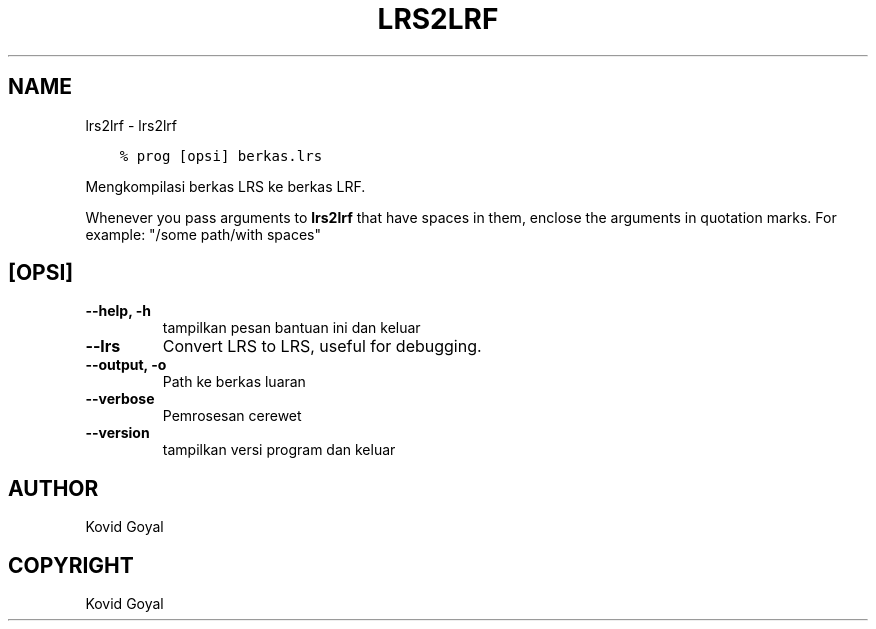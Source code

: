 .\" Man page generated from reStructuredText.
.
.
.nr rst2man-indent-level 0
.
.de1 rstReportMargin
\\$1 \\n[an-margin]
level \\n[rst2man-indent-level]
level margin: \\n[rst2man-indent\\n[rst2man-indent-level]]
-
\\n[rst2man-indent0]
\\n[rst2man-indent1]
\\n[rst2man-indent2]
..
.de1 INDENT
.\" .rstReportMargin pre:
. RS \\$1
. nr rst2man-indent\\n[rst2man-indent-level] \\n[an-margin]
. nr rst2man-indent-level +1
.\" .rstReportMargin post:
..
.de UNINDENT
. RE
.\" indent \\n[an-margin]
.\" old: \\n[rst2man-indent\\n[rst2man-indent-level]]
.nr rst2man-indent-level -1
.\" new: \\n[rst2man-indent\\n[rst2man-indent-level]]
.in \\n[rst2man-indent\\n[rst2man-indent-level]]u
..
.TH "LRS2LRF" "1" "April 21, 2023" "6.16.0" "calibre"
.SH NAME
lrs2lrf \- lrs2lrf
.INDENT 0.0
.INDENT 3.5
.sp
.nf
.ft C
% prog [opsi] berkas.lrs
.ft P
.fi
.UNINDENT
.UNINDENT
.sp
Mengkompilasi berkas LRS ke berkas LRF.
.sp
Whenever you pass arguments to \fBlrs2lrf\fP that have spaces in them, enclose the arguments in quotation marks. For example: \(dq/some path/with spaces\(dq
.SH [OPSI]
.INDENT 0.0
.TP
.B \-\-help, \-h
tampilkan pesan bantuan ini dan keluar
.UNINDENT
.INDENT 0.0
.TP
.B \-\-lrs
Convert LRS to LRS, useful for debugging.
.UNINDENT
.INDENT 0.0
.TP
.B \-\-output, \-o
Path ke berkas luaran
.UNINDENT
.INDENT 0.0
.TP
.B \-\-verbose
Pemrosesan cerewet
.UNINDENT
.INDENT 0.0
.TP
.B \-\-version
tampilkan versi program dan keluar
.UNINDENT
.SH AUTHOR
Kovid Goyal
.SH COPYRIGHT
Kovid Goyal
.\" Generated by docutils manpage writer.
.
